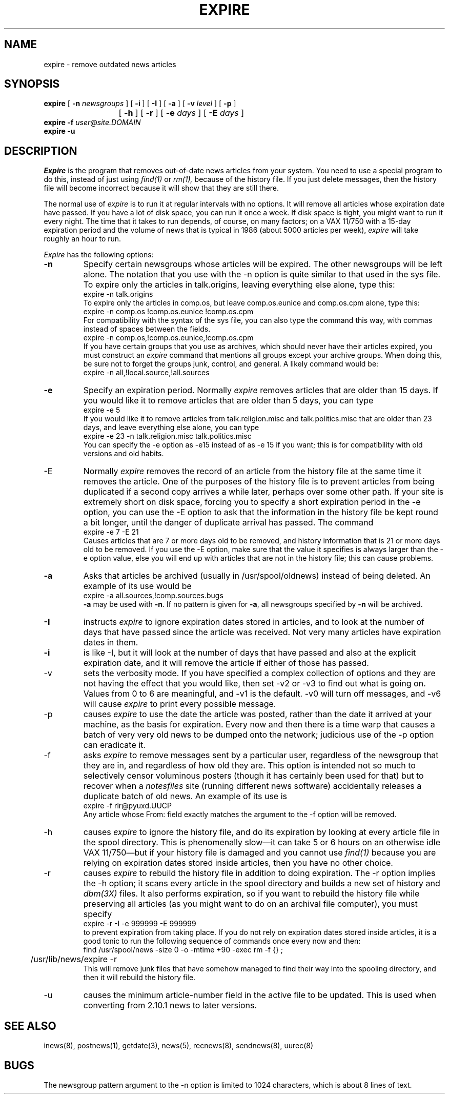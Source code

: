 .if n .ds La '
.if n .ds Ra '
.if t .ds La `
.if t .ds Ra '
.if n .ds Lq "
.if n .ds Rq "
.if t .ds Lq ``
.if t .ds Rq ''
.de Ch
\\$3\\*(Lq\\$1\\*(Rq\\$2
..
.TH EXPIRE 8 "October 14, 1986"
.ds ]W  Version B 2.11
.SH NAME
expire \- remove outdated news articles
.SH SYNOPSIS
.BR expire " [ " \-n
.IR newsgroups " ] ["
.BR \-i " ] [ " \-I " ] ["
.BR \-a " ] ["
.BI \-v " level"
] [
.B \-p
]
.br
			[
.B \-h
] [
.B \-r
] [
.BI \-e " days"
] [
.BI \-E " days"
]
.br
.B expire
.BI \-f " user@site.DOMAIN"
.br
.B expire
.B \-u
.SH DESCRIPTION
.PP
.I Expire
is the program that removes out-of-date news articles from your system.
You need to use a special program to do this, instead of just using
.I find(1)
or
.I rm(1),
because of the history file. If you just delete messages, then the history
file will become incorrect because it will show that they are still there.
.PP
The normal use of
.I expire
is to run it at regular intervals with no options.
It will remove all articles whose expiration date have passed.
If you have a lot of disk space, you can run it once a week. If disk space is
tight, you might want to run it every night. The time that it takes
to run depends, of course, on many factors; on a VAX 11/750 with a 15-day
expiration period and the volume of news that is typical in 1986 (about 5000
articles per week),
.I expire
will take roughly an hour to run.
.PP
.I Expire
has the following options:
.TP
.B \-n
Specify certain newsgroups whose articles will be expired. The other
newsgroups will be left alone. The notation that you use with the \-n option
is quite similar to that used in the sys file. To expire only the articles in
talk.origins, leaving everything else alone, type this:
.nf
	expire \-n talk.origins
.fi
To expire only the articles in comp.os, but leave comp.os.eunice and
comp.os.cpm alone, type this:
.nf
	expire \-n comp.os !comp.os.eunice !comp.os.cpm
.fi
For compatibility with the syntax of the sys file, you can also type the
command this way, with commas instead of spaces between the fields.
.nf
	expire \-n comp.os,!comp.os.eunice,!comp.os.cpm
.fi
If you have certain groups that you use as archives, which should never have
their articles expired, you must construct an
.I expire
command that mentions all groups except your archive groups. When doing this,
be sure not to forget the groups
.Ch junk ,
.Ch control ,
and
.Ch general .
A likely command would be:
.nf
	expire \-n all,!local.source,!all.sources
.fi
.TP
.B \-e
Specify an expiration period. Normally
.I expire
removes articles that are older than 15 days. If you would like it to remove
articles that are older than 5 days, you can type
.nf
	expire \-e 5
.fi
If you would like it to remove articles from talk.religion.misc and
talk.politics.misc that are older than
23 days, and leave everything else alone, you can type
.nf
	expire \-e 23 \-n talk.religion.misc talk.politics.misc
.fi
You can specify the \-e option as \-e15 instead of as \-e\ 15 if you want;
this is for compatibility with old versions and old habits.
.TP
\-E
Normally
.I expire
removes the record of an article from the history file at the same time it
removes the article. One of the purposes of the history file is to prevent
articles from being duplicated if a second copy arrives a while later,
perhaps over some other path. If your site is extremely short on disk space,
forcing you to specify a short expiration period in the \-e option, you can
use the \-E option to ask that the information in the history file be kept
round a bit longer, until the danger of duplicate arrival has passed. The
command
.nf
	expire \-e 7 \-E 21
.fi
Causes articles that are 7 or more days old to be removed, and history
information that is 21 or more days old to be removed. If you use the \-E
option, make sure that the value it specifies is always larger than the \-e
option value, else you will end up with articles that are not in the history
file; this can cause problems.
.TP
.B \-a
Asks that articles be archived (usually in /usr/spool/oldnews) instead of being deleted.
An example of its use would be
.nf
	expire \-a all.sources,!comp.sources.bugs
.fi
.B \-a 
may be used with 
.BR \-n .
If no pattern is given for 
.BR \-a ,
all newsgroups specified by 
.B \-n
will be archived.
.TP
.B \-I
instructs
.I expire
to ignore expiration dates stored in articles, and to look at the number of
days that have passed since the article was received. Not very many articles
have expiration dates in them.
.TP
.B \-i
is like \-I, but it will look at the number of days that have passed and also
at the explicit expiration date, and it will remove the article if either of
those has passed.
.TP
\-v
sets the verbosity mode. If you have specified a complex collection of
options and they are not having the effect that you would like, then set \-v2
or \-v3 to find out what is going on. Values from 0 to 6 are meaningful, and
\-v1 is the default. \-v0 will turn off messages, and \-v6 will cause
.I expire
to print every possible message.
.TP
\-p
causes
.I expire
to use the date the article was posted, rather than the date it arrived at
your machine, as the basis for expiration. Every now and then there is a
.Ch "time warp"
that causes a batch of very very old news to be dumped onto the
network; judicious use of the \-p option can eradicate it.
.TP
\-f
asks
.I expire
to remove messages sent by a particular user, regardless of the newsgroup
that they are in, and regardless of how old they are.
This option is intended not so much to selectively censor
voluminous posters (though it has certainly been used for that) but to
recover when a
.I notesfiles
site (running different news software) accidentally releases a duplicate
batch of old news. An example of its use is
.nf
	expire \-f rlr@pyuxd.UUCP
.fi
Any article whose From: field exactly matches the argument to the \-f option
will be removed.
.TP
\-h
causes
.I expire
to ignore the history file, and do its expiration by looking at every article
file in the spool directory. This is phenomenally slow\(emit can take 5 or 6
hours on an otherwise idle VAX 11/750\(embut if your history file is damaged and
you cannot use
.I find(1)
because you are relying on expiration dates stored inside articles, then you
have no other choice.
.TP
\-r
causes
.I expire
to rebuild the history file in addition to doing expiration.  The \-r option
implies the \-h option; it scans every article in the spool directory and
builds a new set of history and
.I dbm(3X)
files. It also performs expiration, so if you want to rebuild the history
file while preserving all articles (as you might want to do on an archival
file computer), you must specify
.nf
	expire \-r \-I \-e 999999 \-E 999999
.fi
to prevent expiration from taking place.
If you do not rely on expiration dates stored inside articles, it is a good
tonic to run the following sequence of commands once every now and then:
.nf
	find /usr/spool/news \-size 0 \-o \-mtime +90 \-exec rm \-f {} \;
	/usr/lib/news/expire \-r
.fi
This will remove junk files that have somehow managed to find their way into
the spooling directory, and then it will rebuild the history file.
.TP
\-u
causes the minimum article-number field in the active file to be updated.
This is used when converting from 2.10.1 news to later versions.
.SH SEE ALSO
inews(8),
postnews(1),
getdate(3),
news(5),
recnews(8),
sendnews(8),
uurec(8)
.SH BUGS
.PP
The newsgroup pattern argument to the \-n option is limited to 1024
characters, which is about 8 lines of text.
